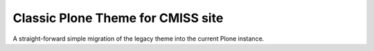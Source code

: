 Classic Plone Theme for CMISS site
==================================

A straight-forward simple migration of the legacy theme into the current
Plone instance.
